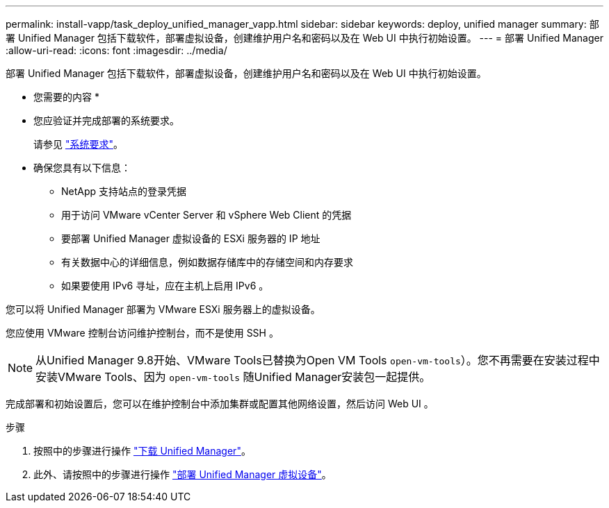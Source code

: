 ---
permalink: install-vapp/task_deploy_unified_manager_vapp.html 
sidebar: sidebar 
keywords: deploy, unified manager 
summary: 部署 Unified Manager 包括下载软件，部署虚拟设备，创建维护用户名和密码以及在 Web UI 中执行初始设置。 
---
= 部署 Unified Manager
:allow-uri-read: 
:icons: font
:imagesdir: ../media/


[role="lead"]
部署 Unified Manager 包括下载软件，部署虚拟设备，创建维护用户名和密码以及在 Web UI 中执行初始设置。

* 您需要的内容 *

* 您应验证并完成部署的系统要求。
+
请参见 link:concept_requirements_for_installing_unified_manager.html["系统要求"]。

* 确保您具有以下信息：
+
** NetApp 支持站点的登录凭据
** 用于访问 VMware vCenter Server 和 vSphere Web Client 的凭据
** 要部署 Unified Manager 虚拟设备的 ESXi 服务器的 IP 地址
** 有关数据中心的详细信息，例如数据存储库中的存储空间和内存要求
** 如果要使用 IPv6 寻址，应在主机上启用 IPv6 。




您可以将 Unified Manager 部署为 VMware ESXi 服务器上的虚拟设备。

您应使用 VMware 控制台访问维护控制台，而不是使用 SSH 。

[NOTE]
====
从Unified Manager 9.8开始、VMware Tools已替换为Open VM Tools  `open-vm-tools`）。您不再需要在安装过程中安装VMware Tools、因为 `open-vm-tools` 随Unified Manager安装包一起提供。

====
完成部署和初始设置后，您可以在维护控制台中添加集群或配置其他网络设置，然后访问 Web UI 。

.步骤
. 按照中的步骤进行操作 link:task_download_unified_manager_ova_file.html["下载 Unified Manager"]。
. 此外、请按照中的步骤进行操作 link:task_deploy_unified_manager_virtual_appliance_vapp.html["部署 Unified Manager 虚拟设备"]。

